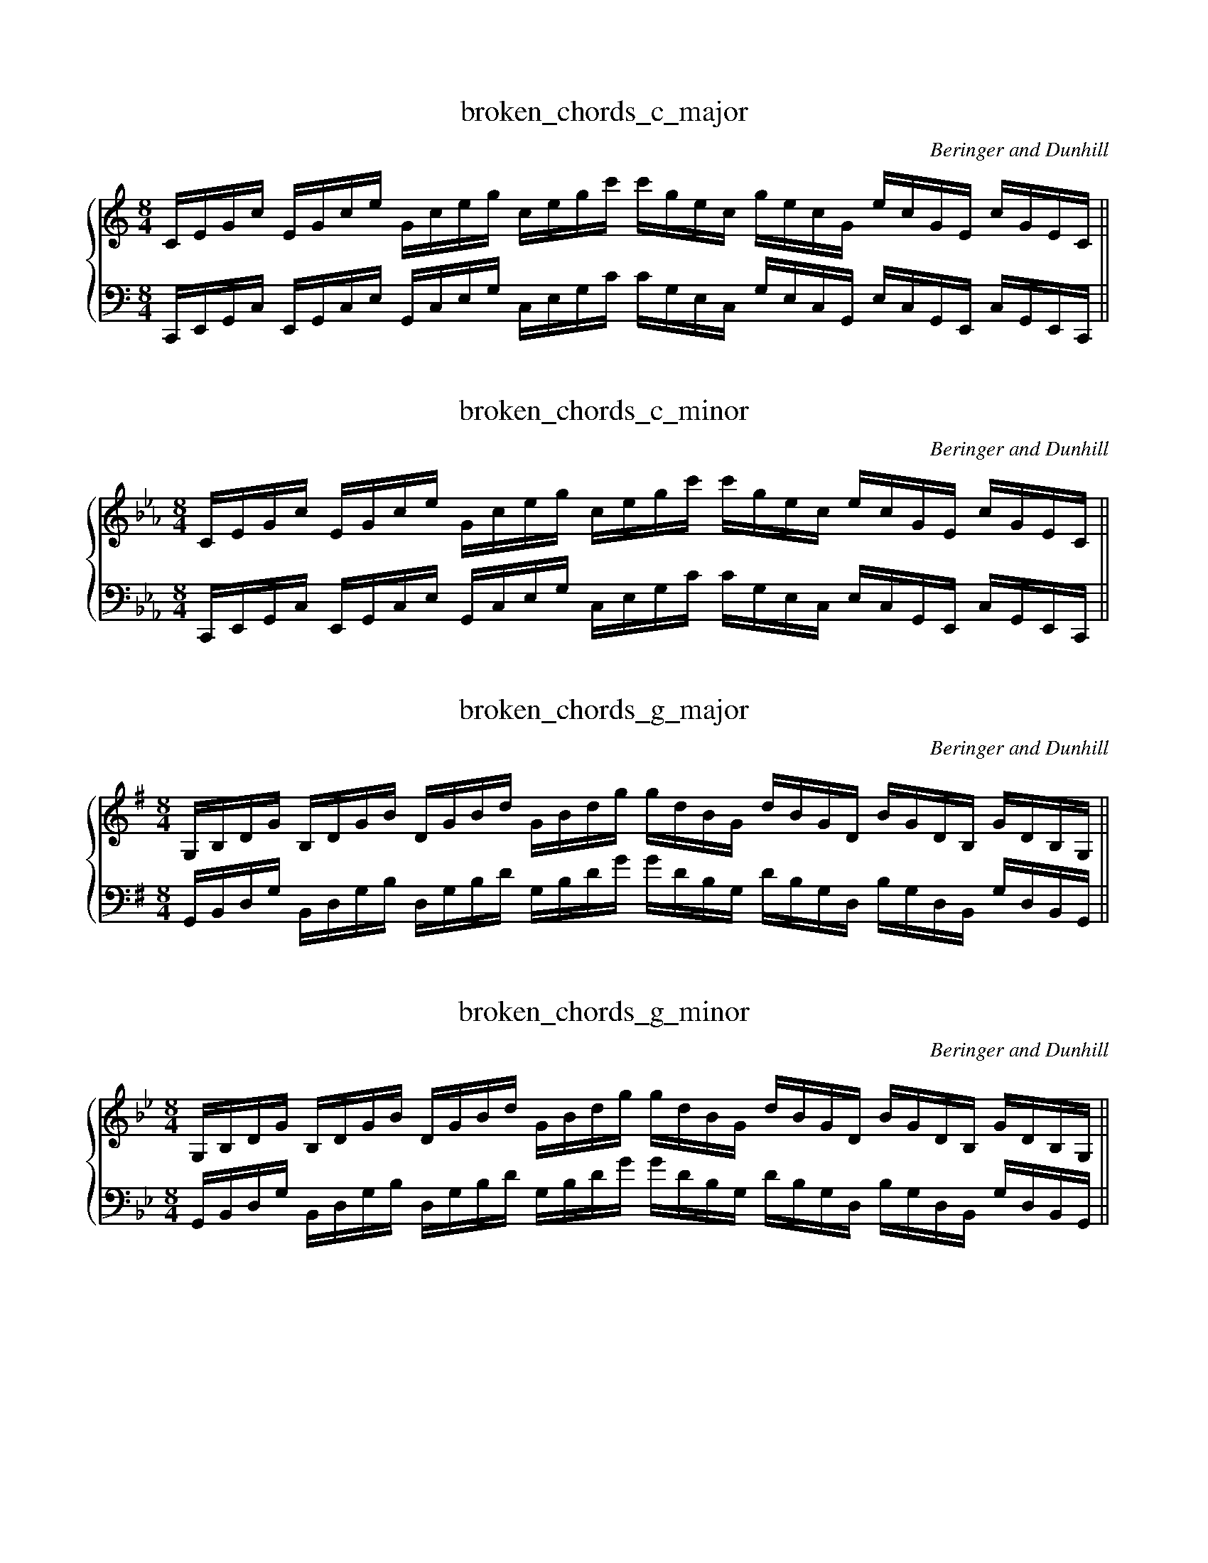 X:1
T:broken_chords_c_major
C:Beringer and Dunhill
%%score { ( 1 ) | ( 2 ) }
M:8/4
K:Cmaj
V:1 treble
V:2 bass octave=-2
V:1
L:1/16
CEGc EGce Gceg cegc' c'gec gecG ecGE cGEC||
V:2
L:1/16
CEGc EGce Gceg cegc' c'gec gecG ecGE cGEC||

X:2
T:broken_chords_c_minor
C:Beringer and Dunhill
%%score { ( 1 ) | ( 2 ) }
M:8/4
K:Cmin
V:1 treble
V:2 bass octave=-2
V:1
L:1/16
CEGc EGce Gceg cegc' c'gec ecGE cGEC||
V:2
L:1/16
CEGc EGce Gceg cegc' c'gec ecGE cGEC||

X:3
T:broken_chords_g_major
C:Beringer and Dunhill
%%score { ( 1 ) | ( 2 ) }
M:8/4
K:Gmaj
V:1 treble
V:2 bass octave=-1
V:1
L:1/16
G,B,DG B,DGB DGBd GBdg gdBG dBGD BGDB, GDB,G,||
V:2
L:1/16
G,B,DG B,DGB DGBd GBdg gdBG dBGD BGDB, GDB,G,||

X:4
T:broken_chords_g_minor
C:Beringer and Dunhill
%%score { ( 1 ) | ( 2 ) }
M:8/4
K:Gmin
V:1 treble
V:2 bass bass octave=-1
V:1
L:1/16
G,B,DG B,DGB DGBd GBdg gdBG dBGD BGDB, GDB,G,||
V:2
L:1/16
G,B,DG B,DGB DGBd GBdg gdBG dBGD BGDB, GDB,G,||

X:5
T:broken_chords_d_major
C:Beringer and Dunhill
%%score { ( 1 ) | ( 2 ) }
M:8/4
K:D
V:1 treble
V:2 bass bass octave=-2
V:1
L:1/16
DFAd FAdf Adfa dfad' d'afd afdA fdAF dAFD||
V:2
L:1/16
DFAd FAdf Adfa dfad' d'afd afdA fdAF dAFD||

X:6
T:broken_chords_d_minor
C:Beringer and Dunhill
%%score { ( 1 ) | ( 2 ) }
M:8/4
K:Dm
V:1 treble
V:2 bass bass octave=-2
V:1
L:1/16
DFAd FAdf Adfa dfad' d'afd afdA fdAF dAFD||
V:2
L:1/16
DFAd FAdf Adfa dfad' d'afd afdA fdAF dAFD||

X:7
T:broken_chords_a_major
C:Beringer and Dunhill
M:8/4
K:A
V:1 treble
V:2 bass bass octave=-1
V:1
L:1/16
A,CEA CEAc EAce Acea aecA ecAE cAEC AECA,||
V:2
L:1/16
A,CEA CEAc EAce [K: clef=treble octave=-1]Acea aecA [K: clef=bass octave=-1] ecAE cAEC AECA,||

X:8
T:broken_chords_a_minor
C:Beringer and Dunhill
%%score { ( 1 ) | ( 2 ) }
M:8/4
K:Amin
V:1 treble
V:2 bass bass octave=-2
V:1
L:1/16
A,CEA CEAc EAce Acea aecA ecAE cAEC AECA,||
V:2
L:1/16
A,CEA CEAc EAce [K: clef=treble octave=-1] Acea aecA [K: clef=bass octave=-1] ecAE cAEC AECA,||

X:9
T:broken_chords_e_major
C:Beringer and Dunhill
%%score { ( 1 ) | ( 2 ) }
M:8/4
K:E
V:1 treble
V:2 bass bass octave=-2
V:1
L:1/16
EGBe GBeg Begb egbe' e'bge bgeB geBG eBGE||
V:2
L:1/16
EGBe GBeg Begb egbe' e'bge bgeB geBG eBGE||

X:10
T:broken_chords_e_minor
C:Beringer and Dunhill
%%score { ( 1 ) | ( 2 ) }
M:8/4
K:Em
V:1 treble
V:2 bass bass octave=-2
V:1
L:1/16
EGBe GBeg Begb egbe' e'bge bgeB geBG eBGE||
V:2
L:1/16
EGBe GBeg Begb egbe' e'bge bgeB geBG eBGE||

X:11
T:broken_chords_b_major
C:Beringer and Dunhill
%%score { ( 1 ) | ( 2 ) }
M:8/4
K:B
V:1 treble
V:2 bass bass octave=-1
V:1
L:1/16
B,DFB DFBd FBdf Bdfb bfdB fdBF dBFD BFDB,||
V:2
L:1/16
B,DFB DFBd FBdf [K: clef=treble octave=-1] Bdfb bfdB fdBF [K: clef=bass octave=-1] dBFD BFDB,||

X:12
T:broken_chords_b_minor
C:Beringer and Dunhill
%%score { ( 1 ) | ( 2 ) }
M:8/4
K:Bmin
V:1 treble
V:2 bass bass octave=-1
V:1
L:1/16
B,DFB DFBd FBdf Bdfb bfdB fdBF dBFD BFDB,||
V:2
L:1/16
B,DFB DFBd FBdf [K: clef=treble octave=-1] Bdfb bfdB fdBF [K: clef=bass octave=-1]  dBFD BFDB,||

X:13
T:broken_chords_fsharp_major
C:Beringer and Dunhill
%%score { ( 1 ) | ( 2 ) }
M:8/4
K:F#maj
V:1 treble
V:2 bass bass octave=-2
V:1
L:1/16
FAcf Acfa cfac' fac'f' f'c'af c'afc afcA fcAF||
V:2
L:1/16
FAcf Acfa cfac' fac'f' f'c'af c'afc afcA fcAF||

X:14
T:broken_chords_fsharp_minor
C:Beringer and Dunhill
%%score { ( 1 ) | ( 2 ) }
M:8/4
K:F#min
V:1 treble
V:2 bass bass octave=-2
V:1
L:1/16
FAcf Acfa cfac' fac'f' f'c'af c'afc afcA fcAF||
V:2
L:1/16
FAcf Acfa cfac' fac'f' f'c'af c'afc afcA fcAF||

X:15
T:broken_chords_dflat_major
C:Beringer and Dunhill
%%score { ( 1 ) | ( 2 ) }
M:8/4
K:Dbmaj
V:1 treble
V:2 bass bass octave=-2
V:1
L:1/16
DFAd FAdf Adfa dfad' d'afd afdA fdAF dAFD||
V:2
L:1/16
DFAd FAdf Adfa dfad' d'afd afdA fdAF dAFD||

X:16
T:broken_chords_csharp_minor
C:Beringer and Dunhill
%%score { ( 1 ) | ( 2 ) }
M:8/4
K:C#min
V:1 treble
V:2 bass bass octave=-2
V:1
L:1/16
CEGc EGce Gceg cegc' c'gec gecG ecGE cGEC||
V:2
L:1/16
CEGc EGce Gceg cegc' c'gec gecG ecGE cGEC||

X:17
T:broken_chords_aflat_major
C:Beringer and Dunhill
%%score { ( 1 ) | ( 2 ) }
M:8/4
K:Abmaj
V:1 treble
V:2 bass bass octave=-1
V:1
L:1/16
A,CEA CEAc EAce Acea aecA ecAE cAEC AECA,||
V:2
L:1/16
A,CEA CEAc EAce [K: clef=treble octave=-1] Acea aecA [K: clef=bass octave=-1] ecAE cAEC AECA,||

X:18
T:broken_chords_gsharp_minor
C:Beringer and Dunhill
%%score { ( 1 ) | ( 2 ) }
M:8/4
K:G#min
V:1 treble
V:2 bass bass octave=-1
V:1
L:1/16
G,B,DG B,DGB DGBd GBdg gdBG dBGD BGDB, GDB,G,||
V:2
L:1/16
G,B,DG B,DGB DGBd GBdg gdBG dBGD BGDB, GDB,G,||

X:19
T:broken_chords_eflat_major
C:Beringer and Dunhill
%%score { ( 1 ) | ( 2 ) }
M:8/4
K:Ebmaj
V:1 treble
V:2 bass bass octave=-2
V:1
L:1/16
EGBe GBeg Begb egbe' e'bge bgeB geBG eBGE||
V:2
L:1/16
EGBe GBeg Begb egbe' e'bge bgeB geBG eBGE||

X:20
T:broken_chords_eflat_minor
C:Beringer and Dunhill
%%score { ( 1 ) | ( 2 ) }
M:8/4
K:Ebmin
V:1 treble
V:2 bass bass octave=-2
V:1
L:1/16
EGBe GBeg Begb egbe' e'bge bgeB geBG eBGE||
V:2
L:1/16
EGBe GBeg Begb egbe' e'bge bgeB [K: clef=bass octave=-1] geBG eBGE||

X:21
T:broken_chords_bflat_major
C:Beringer and Dunhill
%%score { ( 1 ) | ( 2 ) }
M:8/4
K:Bbmaj
V:1 treble
V:2 bass bass octave=-1
V:1
L:1/16
B,DFB DFBd FBdf Bdfb bfdB fdBF dBFD BFDB,||
V:2
L:1/16
B,DFB DFBd FBdf [K: clef=treble octave=-1] Bdfb bfdB [K: clef=bass octave=-1] fdBF dBFD BFDB,||

X:22
T:broken_chords_bflat_minor
C:Beringer and Dunhill
%%score { ( 1 ) | ( 2 ) }
M:8/4
K:Bbmin
V:1 treble
V:2 bass bass octave=-1
V:1
L:1/16
B,DFB DFBd FBdf Bdfb bfdB fdBF dBFD BFDB,||
V:2
L:1/16
B,DFB DFBd FBdf [K: clef=treble octave=-1] Bdfb bfdB fdBF [K: clef=bass octave=-1]dBFD BFDB,||

X:23
T:broken_chords_f_major
C:Beringer and Dunhill
%%score { ( 1 ) | ( 2 ) }
M:8/4
K:Fmaj
V:1 treble
V:2 bass bass octave=-2
V:1
L:1/16
FAcf Acfa cfac' fac'f' f'c'af c'afc afcA fcAF||
V:2
L:1/16
FAcf Acfa cfac' fac'f' f'c'af c'afc afcA fcAF||

X:24
T:broken_chords_f_minor
C:Beringer and Dunhill
%%score { ( 1 ) | ( 2 ) }
M:8/4
K:Fmin
V:1 treble
V:2 bass bass octave=-2
V:1
L:1/16
FAcf Acfa cfac' fac'f' f'c'af c'afc afcA fcAF||
V:2
L:1/16
FAcf Acfa cfac' fac'f' f'c'af c'afc afcA fcAF||
